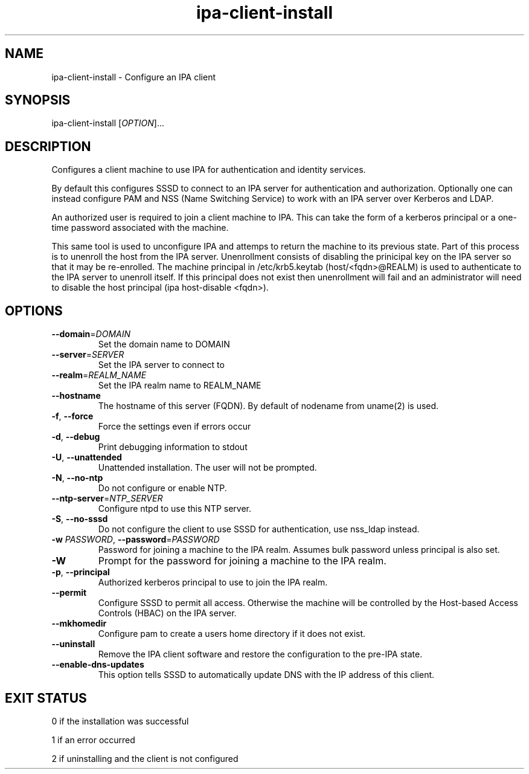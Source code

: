 .\" A man page for ipa-client-install
.\" Copyright (C) 2008 Red Hat, Inc.
.\"
.\" This program is free software; you can redistribute it and/or modify
.\" it under the terms of the GNU General Public License as published by
.\" the Free Software Foundation, either version 3 of the License, or
.\" (at your option) any later version.
.\"
.\" This program is distributed in the hope that it will be useful, but
.\" WITHOUT ANY WARRANTY; without even the implied warranty of
.\" MERCHANTABILITY or FITNESS FOR A PARTICULAR PURPOSE.  See the GNU
.\" General Public License for more details.
.\"
.\" You should have received a copy of the GNU General Public License
.\" along with this program.  If not, see <http://www.gnu.org/licenses/>.
.\"
.\" Author: Rob Crittenden <rcritten@redhat.com>
.\"
.TH "ipa-client-install" "1" "Mar 14 2008" "freeipa" ""
.SH "NAME"
ipa\-client\-install \- Configure an IPA client
.SH "SYNOPSIS"
ipa\-client\-install [\fIOPTION\fR]...
.SH "DESCRIPTION"
Configures a client machine to use IPA for authentication and identity services.

By default this configures SSSD to connect to an IPA server for authentication and authorization. Optionally one can instead configure PAM and NSS (Name Switching Service) to work with an IPA server over Kerberos and LDAP.

An authorized user is required to join a client machine to IPA. This can take the form of a kerberos principal or a one\-time password associated with the machine.

This same tool is used to unconfigure IPA and attemps to return the machine to its previous state. Part of this process is to unenroll the host from the IPA server. Unenrollment consists of disabling the prinicipal key on the IPA server so that it may be re\-enrolled. The machine principal in /etc/krb5.keytab (host/<fqdn>@REALM) is used to authenticate to the IPA server to unenroll itself. If this principal does not exist then unenrollment will fail and an administrator will need to disable the host principal (ipa host\-disable <fqdn>).
.SH "OPTIONS"
.TP
\fB\-\-domain\fR=\fIDOMAIN\fR
Set the domain name to DOMAIN
.TP
\fB\-\-server\fR=\fISERVER\fR
Set the IPA server to connect to
.TP
\fB\-\-realm\fR=\fIREALM_NAME\fR
Set the IPA realm name to REALM_NAME
.TP
\fB\-\-hostname\fR
The hostname of this server (FQDN). By default of nodename from uname(2) is used.
.TP
\fB\-f\fR, \fB\-\-force\fR
Force the settings even if errors occur
.TP
\fB\-d\fR, \fB\-\-debug\fR
Print debugging information to stdout
.TP
\fB\-U\fR, \fB\-\-unattended\fR
Unattended installation. The user will not be prompted.
.TP
\fB\-N\fR, \fB\-\-no\-ntp\fR
Do not configure or enable NTP.
.TP
\fB\-\-ntp\-server\fR=\fINTP_SERVER\fR
Configure ntpd to use this NTP server.
.TP
\fB\-S\fR, \fB\-\-no\-sssd\fR
Do not configure the client to use SSSD for authentication, use nss_ldap instead.
.TP
\fB\-w\fR \fIPASSWORD\fR, \fB\-\-password\fR=\fIPASSWORD\fR
Password for joining a machine to the IPA realm. Assumes bulk password unless principal is also set.
.TP
\fB\-W\fR
Prompt for the password for joining a machine to the IPA realm.
.TP
\fB\-p\fR, \fB\-\-principal\fR
Authorized kerberos principal to use to join the IPA realm.
.TP
\fB\-\-permit\fR
Configure SSSD to permit all access. Otherwise the machine will be controlled by the Host\-based Access Controls (HBAC) on the IPA server.
.TP
\fB\-\-mkhomedir\fR
Configure pam to create a users home directory if it does not exist.
.TP
\fB\-\-uninstall\fR
Remove the IPA client software and restore the configuration to the pre\-IPA state.
.TP
\fB\-\-enable\-dns\-updates\fR
This option tells SSSD to automatically update DNS with the IP address of this client.
.SH "EXIT STATUS"
0 if the installation was successful

1 if an error occurred

2 if uninstalling and the client is not configured
